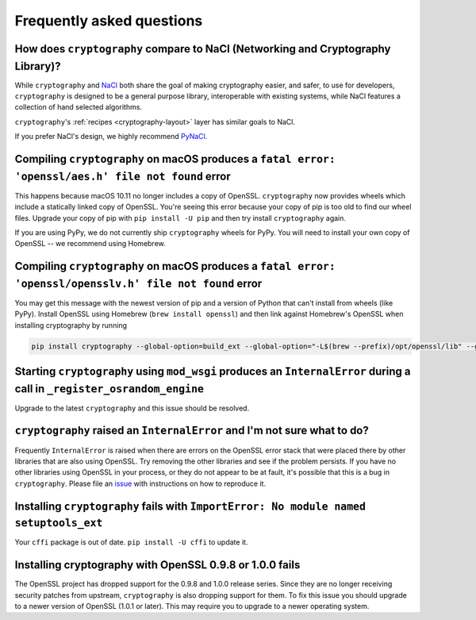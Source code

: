 Frequently asked questions
==========================

How does ``cryptography`` compare to NaCl (Networking and Cryptography Library)?
--------------------------------------------------------------------------------

While ``cryptography`` and `NaCl`_ both share the goal of making cryptography
easier, and safer, to use for developers, ``cryptography`` is designed to be a
general purpose library, interoperable with existing systems, while NaCl
features a collection of hand selected algorithms.

``cryptography``'s :ref:`recipes <cryptography-layout>` layer has similar goals
to NaCl.

If you prefer NaCl's design, we highly recommend `PyNaCl`_.

Compiling ``cryptography`` on macOS produces a ``fatal error: 'openssl/aes.h' file not found`` error
----------------------------------------------------------------------------------------------------

This happens because macOS 10.11 no longer includes a copy of OpenSSL.
``cryptography`` now provides wheels which include a statically linked copy of
OpenSSL. You're seeing this error because your copy of pip is too old to find
our wheel files. Upgrade your copy of pip with ``pip install -U pip`` and then
try install ``cryptography`` again.

If you are using PyPy, we do not currently ship ``cryptography`` wheels for
PyPy. You will need to install your own copy of OpenSSL -- we recommend using
Homebrew.

Compiling ``cryptography`` on macOS produces a ``fatal error: 'openssl/opensslv.h' file not found`` error
---------------------------------------------------------------------------------------------------------

You may get this message with the newest version of pip and a version of Python
that can't install from wheels (like PyPy). Install OpenSSL using Homebrew
(``brew install openssl``) and then link against Homebrew's OpenSSL when
installing cryptography by running

.. code-block::

    pip install cryptography --global-option=build_ext --global-option="-L$(brew --prefix)/opt/openssl/lib" --global-option="-I$(brew --prefix)/opt/openssl/include"

Starting ``cryptography`` using ``mod_wsgi`` produces an ``InternalError`` during a call in ``_register_osrandom_engine``
-------------------------------------------------------------------------------------------------------------------------

Upgrade to the latest ``cryptography`` and this issue should be resolved.

``cryptography`` raised an ``InternalError`` and I'm not sure what to do?
-------------------------------------------------------------------------

Frequently ``InternalError`` is raised when there are errors on the OpenSSL
error stack that were placed there by other libraries that are also using
OpenSSL. Try removing the other libraries and see if the problem persists.
If you have no other libraries using OpenSSL in your process, or they do not
appear to be at fault, it's possible that this is a bug in ``cryptography``.
Please file an `issue`_ with instructions on how to reproduce it.

Installing ``cryptography`` fails with ``ImportError: No module named setuptools_ext``
--------------------------------------------------------------------------------------

Your ``cffi`` package is out of date. ``pip install -U cffi`` to update it.

Installing cryptography with OpenSSL 0.9.8 or 1.0.0 fails
---------------------------------------------------------

The OpenSSL project has dropped support for the 0.9.8 and 1.0.0 release series.
Since they are no longer receiving security patches from upstream,
``cryptography`` is also dropping support for them. To fix this issue you
should upgrade to a newer version of OpenSSL (1.0.1 or later). This may require
you to upgrade to a newer operating system.

.. _`NaCl`: https://nacl.cr.yp.to/
.. _`PyNaCl`: https://pynacl.readthedocs.io
.. _`WSGIApplicationGroup`: https://modwsgi.readthedocs.io/en/develop/configuration-directives/WSGIApplicationGroup.html
.. _`issue`: https://github.com/pyca/cryptography/issues
